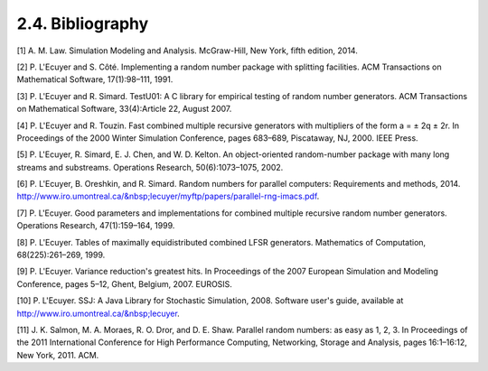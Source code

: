 *****************
2.4. Bibliography
*****************

[1] A. M. Law. Simulation Modeling and Analysis. McGraw-Hill, New York, fifth edition, 2014.

[2] P. L'Ecuyer and S. Côté. Implementing a random number package with splitting facilities. ACM Transactions on Mathematical Software, 17(1):98–111, 1991.

[3] P. L'Ecuyer and R. Simard. TestU01: A C library for empirical testing of random number generators. ACM Transactions on Mathematical Software, 33(4):Article 22, August 2007.

[4] P. L'Ecuyer and R. Touzin. Fast combined multiple recursive generators with multipliers of the form a = ± 2q ± 2r. In Proceedings of the 2000 Winter Simulation Conference, pages 683–689, Piscataway, NJ, 2000. IEEE Press.

[5] P. L'Ecuyer, R. Simard, E. J. Chen, and W. D. Kelton. An object-oriented random-number package with many long streams and substreams. Operations Research, 50(6):1073–1075, 2002.

[6] P. L'Ecuyer, B. Oreshkin, and R. Simard. Random numbers for parallel computers: Requirements and methods, 2014. http://www.iro.umontreal.ca/&nbsp;lecuyer/myftp/papers/parallel-rng-imacs.pdf.

[7] P. L'Ecuyer. Good parameters and implementations for combined multiple recursive random number generators. Operations Research, 47(1):159–164, 1999.

[8] P. L'Ecuyer. Tables of maximally equidistributed combined LFSR generators. Mathematics of Computation, 68(225):261–269, 1999.

[9] P. L'Ecuyer. Variance reduction's greatest hits. In Proceedings of the 2007 European Simulation and Modeling Conference, pages 5–12, Ghent, Belgium, 2007. EUROSIS.

[10] P. L'Ecuyer. SSJ: A Java Library for Stochastic Simulation, 2008. Software user's guide, available at http://www.iro.umontreal.ca/&nbsp;lecuyer.

[11] J. K. Salmon, M. A. Moraes, R. O. Dror, and D. E. Shaw. Parallel random numbers: as easy as 1, 2, 3. In Proceedings of the 2011 International Conference for High Performance Computing, Networking, Storage and Analysis, pages 16:1–16:12, New York, 2011. ACM.


